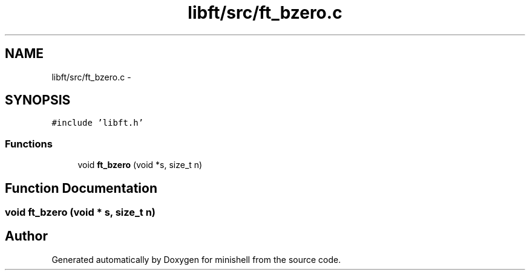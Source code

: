 .TH "libft/src/ft_bzero.c" 3 "Wed Jul 6 2016" "minishell" \" -*- nroff -*-
.ad l
.nh
.SH NAME
libft/src/ft_bzero.c \- 
.SH SYNOPSIS
.br
.PP
\fC#include 'libft\&.h'\fP
.br

.SS "Functions"

.in +1c
.ti -1c
.RI "void \fBft_bzero\fP (void *s, size_t n)"
.br
.in -1c
.SH "Function Documentation"
.PP 
.SS "void ft_bzero (void * s, size_t n)"

.SH "Author"
.PP 
Generated automatically by Doxygen for minishell from the source code\&.
